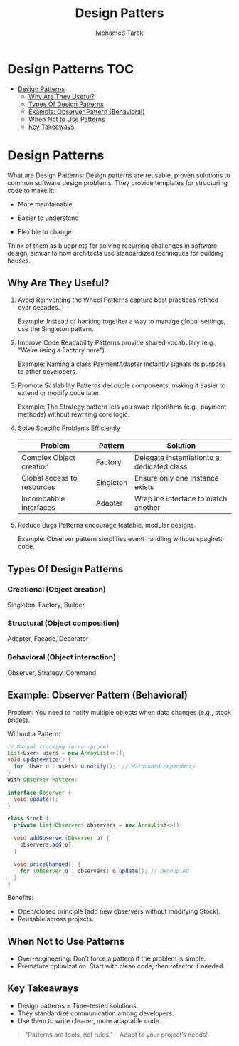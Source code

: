#+title:     Design Patters
#+author:    Mohamed Tarek
#+email:     m96tarek@gmail.com

* Design Patterns :TOC:
- [[#design-patterns][Design Patterns]]
  - [[#why-are-they-useful][Why Are They Useful?]]
  - [[#types-of-design-patterns][Types Of Design Patterns]]
  - [[#example-observer-pattern-behavioral][Example: Observer Pattern (Behavioral)]]
  - [[#when-not-to-use-patterns][When Not to Use Patterns]]
  - [[#key-takeaways][Key Takeaways]]

* Design Patterns
What are Design Patterns:
Design patterns are reusable, proven solutions to common software design problems. They provide templates for structuring code to make it:

+ More maintainable

+ Easier to understand

+ Flexible to change

Think of them as blueprints for solving recurring challenges in software design, similar to how architects use standardized techniques for building houses.

** Why Are They Useful?
1. Avoid Reinventing the Wheel
    Patterns capture best practices refined over decades.

    Example: Instead of hacking together a way to manage global settings, use the Singleton pattern.

2. Improve Code Readability
    Patterns provide shared vocabulary (e.g., "We’re using a Factory here").

    Example: Naming a class PaymentAdapter instantly signals its purpose to other developers.

3. Promote Scalability
    Patterns decouple components, making it easier to extend or modify code later.

    Example: The Strategy pattern lets you swap algorithms (e.g., payment methods) without rewriting core logic.

4. Solve Specific Problems Efficiently
    | Problem                    | Pattern   | Solution                                   |
    |----------------------------+-----------+--------------------------------------------|
    | Complex Object creation    | Factory   | Delegate instantiationto a dedicated class |
    | Global access to resources | Singleton | Ensure only one Instance exists            |
    | Incompatible interfaces    | Adapter   | Wrap ine interface to match another        |
    |----------------------------+-----------+--------------------------------------------|

5. Reduce Bugs
    Patterns encourage testable, modular designs.

    Example: Observer pattern simplifies event handling without spaghetti code.


** Types Of Design Patterns
*** Creational (Object creation)
    Singleton, Factory, Builder

*** Structural (Object composition)
    Adapter, Facade, Decorator

*** Behavioral (Object interaction)
    Observer, Strategy, Command


** Example: Observer Pattern (Behavioral)
Problem: You need to notify multiple objects when data changes (e.g., stock prices).

Without a Pattern:

#+begin_src java
// Manual tracking (error-prone)
List<User> users = new ArrayList<>();
void updatePrice() {
  for (User u : users) u.notify();  // Hardcoded dependency
}
With Observer Pattern:
#+end_src

#+begin_src java
interface Observer {
  void update();
}

class Stock {
  private List<Observer> observers = new ArrayList<>();

  void addObserver(Observer o) {
    observers.add(o);
  }

  void priceChanged() {
    for (Observer o : observers) o.update(); // Decoupled
  }
}
#+end_src

Benefits:
+ Open/closed principle (add new observers without modifying Stock).
+ Reusable across projects.


** When Not to Use Patterns
+ Over-engineering: Don’t force a pattern if the problem is simple.
+ Premature optimization: Start with clean code, then refactor if needed.

** Key Takeaways
+ Design patterns = Time-tested solutions.
+ They standardize communication among developers.
+ Use them to write cleaner, more adaptable code.
#+begin_quote
"Patterns are tools, not rules." – Adapt to your project’s needs!
#+end_quote
